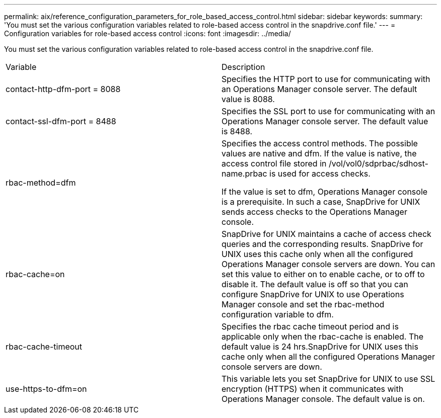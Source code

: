 ---
permalink: aix/reference_configuration_parameters_for_role_based_access_control.html
sidebar: sidebar
keywords: 
summary: 'You must set the various configuration variables related to role-based access control in the snapdrive.conf file.'
---
= Configuration variables for role-based access control
:icons: font
:imagesdir: ../media/

[.lead]
You must set the various configuration variables related to role-based access control in the snapdrive.conf file.

|===
| Variable| Description
a|
contact-http-dfm-port = 8088
a|
Specifies the HTTP port to use for communicating with an Operations Manager console server. The default value is 8088.
a|
contact-ssl-dfm-port = 8488
a|
Specifies the SSL port to use for communicating with an Operations Manager console server. The default value is 8488.
a|
rbac-method=dfm
a|
Specifies the access control methods. The possible values are native and dfm. If the value is native, the access control file stored in /vol/vol0/sdprbac/sdhost-name.prbac is used for access checks.

If the value is set to dfm, Operations Manager console is a prerequisite. In such a case, SnapDrive for UNIX sends access checks to the Operations Manager console.

a|
rbac-cache=on
a|
SnapDrive for UNIX maintains a cache of access check queries and the corresponding results. SnapDrive for UNIX uses this cache only when all the configured Operations Manager console servers are down. You can set this value to either on to enable cache, or to off to disable it. The default value is off so that you can configure SnapDrive for UNIX to use Operations Manager console and set the rbac-method configuration variable to dfm.

a|
rbac-cache-timeout
a|
Specifies the rbac cache timeout period and is applicable only when the rbac-cache is enabled. The default value is 24 hrs.SnapDrive for UNIX uses this cache only when all the configured Operations Manager console servers are down.

a|
use-https-to-dfm=on
a|
This variable lets you set SnapDrive for UNIX to use SSL encryption (HTTPS) when it communicates with Operations Manager console. The default value is on.

|===
